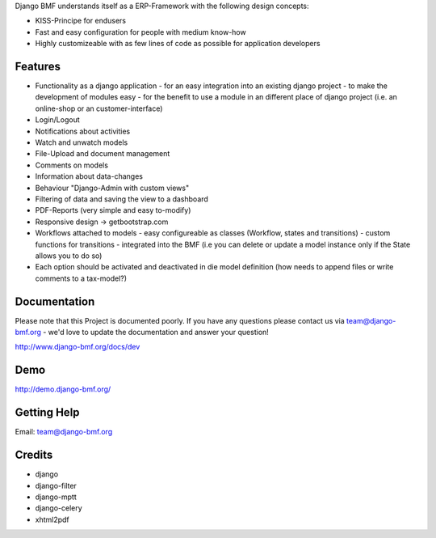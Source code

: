 
Django BMF understands itself as a ERP-Framework with the following design concepts:

* KISS-Principe for endusers
* Fast and easy configuration for people with medium know-how
* Highly customizeable with as few lines of code as possible for application developers

Features
===========================

* Functionality as a django application
  - for an easy integration into an existing django project
  - to make the development of modules easy
  - for the benefit to use a module in an different place of django project (i.e. an online-shop or an customer-interface)
* Login/Logout
* Notifications about activities
* Watch and unwatch models
* File-Upload and document management
* Comments on models
* Information about data-changes
* Behaviour "Django-Admin with custom views"
* Filtering of data and saving the view to a dashboard
* PDF-Reports (very simple and easy to-modify)
* Responsive design -> getbootstrap.com
* Workflows attached to models
  - easy configureable as classes (Workflow, states and transitions)
  - custom functions for transitions
  - integrated into the BMF (i.e you can delete or update a model instance only if the State allows you to do so)
* Each option should be activated and deactivated in die model definition (how needs to append files or write comments to a tax-model?)


Documentation
===========================

Please note that this Project is documented poorly. If you have any questions please contact us via team@django-bmf.org - we'd love to
update the documentation and answer your question!

http://www.django-bmf.org/docs/dev

Demo
===========================

http://demo.django-bmf.org/

Getting Help
===========================

Email: team@django-bmf.org

Credits
===========================

* django
* django-filter
* django-mptt
* django-celery
* xhtml2pdf
